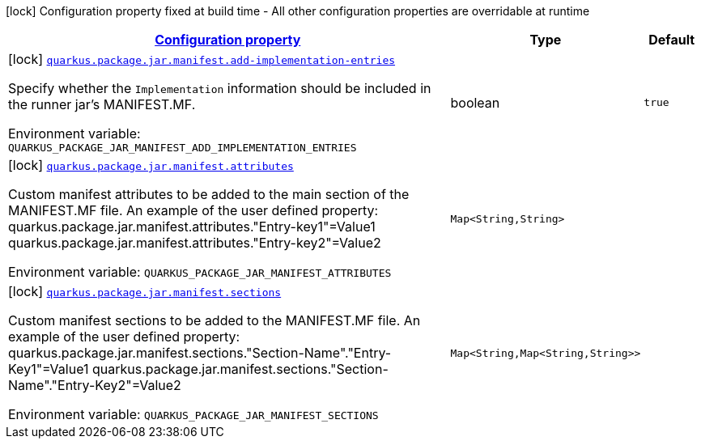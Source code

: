 
:summaryTableId: quarkus-config-group-pkg-package-config-jar-config-manifest-config
[.configuration-legend]
icon:lock[title=Fixed at build time] Configuration property fixed at build time - All other configuration properties are overridable at runtime
[.configuration-reference, cols="80,.^10,.^10"]
|===

h|[[quarkus-config-group-pkg-package-config-jar-config-manifest-config_configuration]]link:#quarkus-config-group-pkg-package-config-jar-config-manifest-config_configuration[Configuration property]

h|Type
h|Default

a|icon:lock[title=Fixed at build time] [[quarkus-config-group-pkg-package-config-jar-config-manifest-config_quarkus-package-jar-manifest-add-implementation-entries]]`link:#quarkus-config-group-pkg-package-config-jar-config-manifest-config_quarkus-package-jar-manifest-add-implementation-entries[quarkus.package.jar.manifest.add-implementation-entries]`


[.description]
--
Specify whether the `Implementation` information should be included in the runner jar's MANIFEST.MF.

ifdef::add-copy-button-to-env-var[]
Environment variable: env_var_with_copy_button:+++QUARKUS_PACKAGE_JAR_MANIFEST_ADD_IMPLEMENTATION_ENTRIES+++[]
endif::add-copy-button-to-env-var[]
ifndef::add-copy-button-to-env-var[]
Environment variable: `+++QUARKUS_PACKAGE_JAR_MANIFEST_ADD_IMPLEMENTATION_ENTRIES+++`
endif::add-copy-button-to-env-var[]
--|boolean 
|`true`


a|icon:lock[title=Fixed at build time] [[quarkus-config-group-pkg-package-config-jar-config-manifest-config_quarkus-package-jar-manifest-attributes-attributes]]`link:#quarkus-config-group-pkg-package-config-jar-config-manifest-config_quarkus-package-jar-manifest-attributes-attributes[quarkus.package.jar.manifest.attributes]`


[.description]
--
Custom manifest attributes to be added to the main section of the MANIFEST.MF file. An example of the user defined property: quarkus.package.jar.manifest.attributes."Entry-key1"=Value1 quarkus.package.jar.manifest.attributes."Entry-key2"=Value2

ifdef::add-copy-button-to-env-var[]
Environment variable: env_var_with_copy_button:+++QUARKUS_PACKAGE_JAR_MANIFEST_ATTRIBUTES+++[]
endif::add-copy-button-to-env-var[]
ifndef::add-copy-button-to-env-var[]
Environment variable: `+++QUARKUS_PACKAGE_JAR_MANIFEST_ATTRIBUTES+++`
endif::add-copy-button-to-env-var[]
--|`Map<String,String>` 
|


a|icon:lock[title=Fixed at build time] [[quarkus-config-group-pkg-package-config-jar-config-manifest-config_quarkus-package-jar-manifest-sections-sections]]`link:#quarkus-config-group-pkg-package-config-jar-config-manifest-config_quarkus-package-jar-manifest-sections-sections[quarkus.package.jar.manifest.sections]`


[.description]
--
Custom manifest sections to be added to the MANIFEST.MF file. An example of the user defined property: quarkus.package.jar.manifest.sections."Section-Name"."Entry-Key1"=Value1 quarkus.package.jar.manifest.sections."Section-Name"."Entry-Key2"=Value2

ifdef::add-copy-button-to-env-var[]
Environment variable: env_var_with_copy_button:+++QUARKUS_PACKAGE_JAR_MANIFEST_SECTIONS+++[]
endif::add-copy-button-to-env-var[]
ifndef::add-copy-button-to-env-var[]
Environment variable: `+++QUARKUS_PACKAGE_JAR_MANIFEST_SECTIONS+++`
endif::add-copy-button-to-env-var[]
--|`Map<String,Map<String,String>>` 
|

|===
